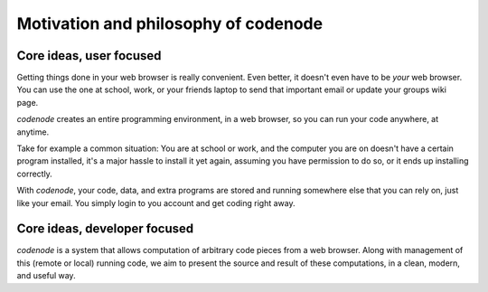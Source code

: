 Motivation and philosophy of codenode
=====================================

Core ideas, user focused
------------------------

Getting things done in your web browser is really convenient.
Even better, it doesn't even have to be *your* web browser.
You can use the one at school, work, or your friends laptop to
send that important email or update your groups wiki page.

`codenode` creates an entire programming environment, in a web browser,
so you can run your code anywhere, at anytime.

Take for example a common situation:  You are at school or work,
and the computer you are on doesn't have a certain program installed,
it's a major hassle to install it yet again, assuming you have
permission to do so, or it ends up installing correctly.

With `codenode`, your code, data, and extra programs are stored and 
running somewhere else that you can rely on, just like your email.
You simply login to you account and get coding right away.


Core ideas, developer focused
-----------------------------

`codenode` is a system that allows computation of arbitrary code pieces from a
web browser.  Along with management of this (remote or local) running code,
we aim to present the source and result of these computations, in a clean, 
modern, and useful way.
